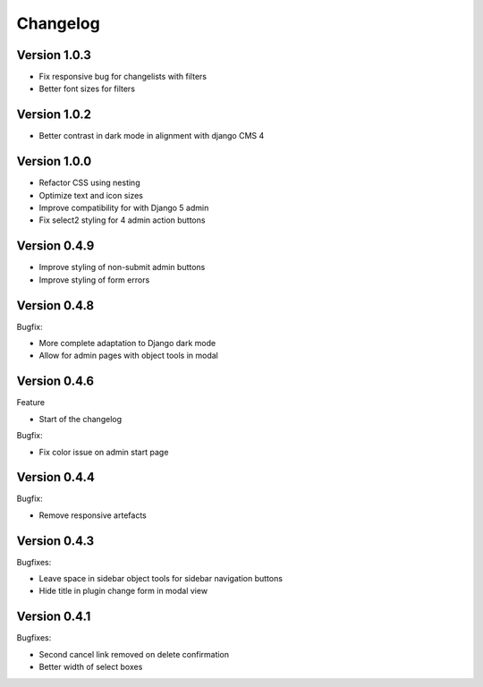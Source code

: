 =========
Changelog
=========

Version 1.0.3
=============

* Fix responsive bug for changelists with filters
* Better font sizes for filters

Version 1.0.2
=============

* Better contrast in dark mode in alignment with django CMS 4

Version 1.0.0
=============
* Refactor CSS using nesting
* Optimize text and icon sizes
* Improve compatibility for with Django 5 admin
* Fix select2 styling for 4 admin action buttons

Version 0.4.9
=============

* Improve styling of non-submit admin buttons
* Improve styling of form errors


Version 0.4.8
=============

Bugfix:

* More complete adaptation to Django dark mode
* Allow for admin pages with object tools in modal


Version 0.4.6
=============

Feature

* Start of the changelog

Bugfix:

* Fix color issue on admin start page

Version 0.4.4
=============

Bugfix:

* Remove responsive artefacts

Version 0.4.3
=============

Bugfixes:

* Leave space in sidebar object tools for sidebar navigation buttons
* Hide title in plugin change form in modal view

Version 0.4.1
=============

Bugfixes:

* Second cancel link removed on delete confirmation
* Better width of select boxes
